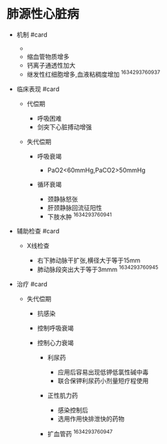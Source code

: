* 肺源性心脏病
  :PROPERTIES:
  :CUSTOM_ID: 肺源性心脏病
  :ID:       20211122T213535.455987
  :END:

- 机制 #card

  - [[../Attachments/IMG_D45620159062-1.jpeg]]
  - 缩血管物质增多
  - 钙离子通透性加大
  - 继发性红细胞增多,血液粘稠度增加 ^1634293760937

- 临床表现 #card

  - 代偿期

    - 呼吸困难
    - 剑突下心脏搏动增强

  - 失代偿期

    - 呼吸衰竭

      - PaO2<60mmHg,PaCO2>50mmHg

    - 循环衰竭

      - 颈静脉怒张
      - 肝颈静脉回流征阳性
      - 下肢水肿 ^1634293760941

- 辅助检查 #card

  - X线检查

    - 右下肺动脉干扩张,横径大于等于15mm
    - 肺动脉段突出大于等于3mmm ^1634293760945

- 治疗 #card

  - 失代偿期

    - 抗感染
    - 控制呼吸衰竭
    - 控制心力衰竭

      - 利尿药

        - 应用后容易出现低钾低氯性碱中毒
        - 联合保钾利尿药小剂量短疗程使用

      - 正性肌力药

        - 感染控制后
        - 选用作用快排泄快的药物

      - 扩血管药 ^1634293760947
